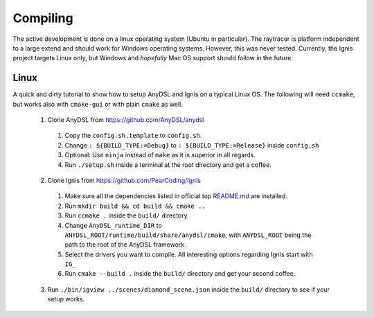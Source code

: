 Compiling
=========

The active development is done on a linux operating system (Ubuntu in particular).
The raytracer is platform independent to a large extend and should work for Windows operating systems. However, this was never tested.
Currently, the Ignis project targets Linux only, but Windows and *hopefully* Mac OS support should follow in the future.

Linux
-----

A quick and dirty tutorial to show how to setup AnyDSL and Ignis on a typical Linux OS.
The following will need ``ccmake``, but works also with ``cmake-gui`` or with plain ``cmake`` as well.

 1. Clone AnyDSL from https://github.com/AnyDSL/anydsl

  1. Copy the ``config.sh.template`` to ``config.sh``.
  2. Change ``: ${BUILD_TYPE:=Debug}`` to ``: ${BUILD_TYPE:=Release}`` inside ``config.sh``
  3. Optional: Use ``ninja`` instead of ``make`` as it is superior in all regards.
  4. Run ``./setup.sh`` inside a terminal at the root directory and get a coffee.

 2. Clone Ignis from https://github.com/PearCoding/Ignis

  1. Make sure all the dependencies listed in official top `README.md <https://github.com/PearCoding/Ignis/blob/master/README.md>`_ are installed.
  2. Run ``mkdir build && cd build && cmake ..``
  3. Run ``ccmake .`` inside the ``build/`` directory.
  4. Change ``AnyDSL_runtime_DIR`` to ``ANYDSL_ROOT/runtime/build/share/anydsl/cmake``, with ``ANYDSL_ROOT`` being the path to the root of the AnyDSL framework.
  5. Select the drivers you want to compile. All interesting options regarding Ignis start with ``IG_``
  6. Run ``cmake --build .`` inside the ``build/`` directory and get your second coffee.

 3. Run ``./bin/igview ../scenes/diamond_scene.json`` inside the ``build/`` directory to see if your setup works.
